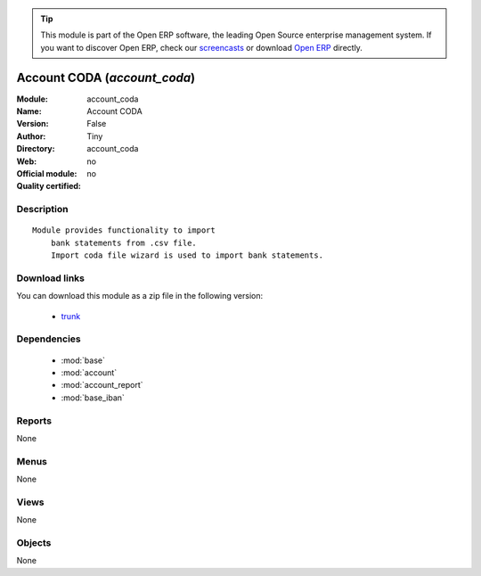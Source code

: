 
.. module:: account_coda
    :synopsis: Account CODA 
    :noindex:
.. 

.. tip:: This module is part of the Open ERP software, the leading Open Source 
  enterprise management system. If you want to discover Open ERP, check our 
  `screencasts <href="http://openerp.tv>`_ or download 
  `Open ERP <href="http://openerp.com>`_ directly.

.. raw:: html

      <br />
    <link rel="stylesheet" href="../_static/hide_objects_in_sidebar.css" type="text/css" />

Account CODA (*account_coda*)
=============================
:Module: account_coda
:Name: Account CODA
:Version: False
:Author: Tiny
:Directory: account_coda
:Web: 
:Official module: no
:Quality certified: no

Description
-----------

::

  Module provides functionality to import
      bank statements from .csv file.
      Import coda file wizard is used to import bank statements.

Download links
--------------

You can download this module as a zip file in the following version:

  * `trunk </download/modules/trunk/account_coda.zip>`_


Dependencies
------------

 * :mod:`base`
 * :mod:`account`
 * :mod:`account_report`
 * :mod:`base_iban`

Reports
-------

None


Menus
-------


None


Views
-----


None



Objects
-------

None
